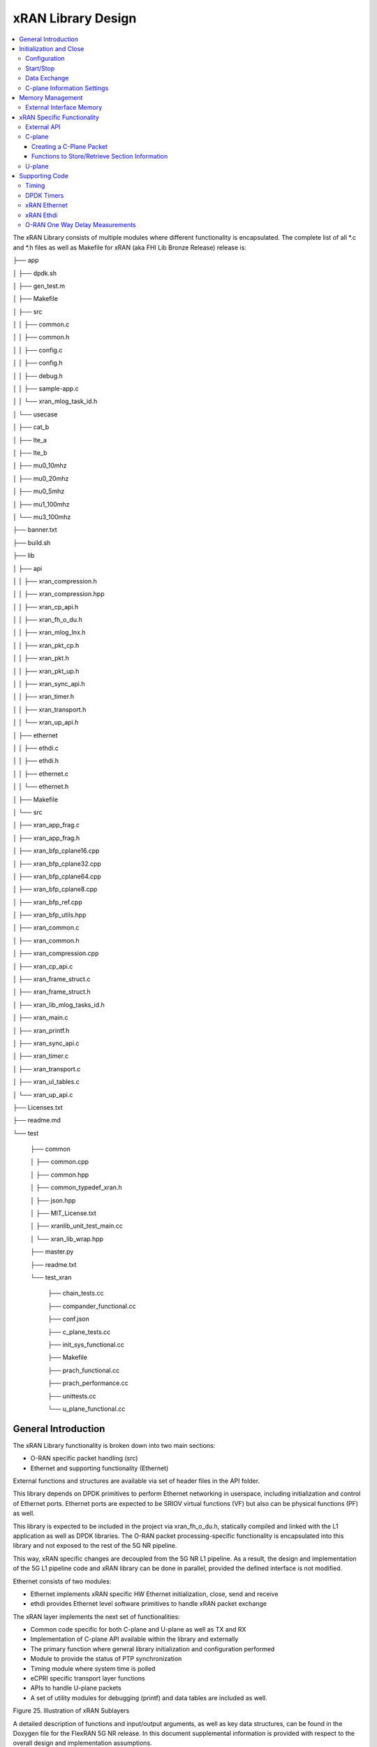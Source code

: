 ..    Copyright (c) 2019 Intel
..
..  Licensed under the Apache License, Version 2.0 (the "License");
..  you may not use this file except in compliance with the License.
..  You may obtain a copy of the License at
..
..      http://www.apache.org/licenses/LICENSE-2.0
..
..  Unless required by applicable law or agreed to in writing, software
..  distributed under the License is distributed on an "AS IS" BASIS,
..  WITHOUT WARRANTIES OR CONDITIONS OF ANY KIND, either express or implied.
..  See the License for the specific language governing permissions and
..  limitations under the License.

.. |br| raw:: html

   <br />

xRAN Library Design
===================

.. contents::
    :depth: 3
    :local:

The xRAN Library consists of multiple modules where different
functionality is encapsulated. The complete list of all \*.c and \*.h
files as well as Makefile for xRAN (aka FHI Lib Bronze Release) release is:

├── app

│   ├── dpdk.sh

│   ├── gen_test.m

│   ├── Makefile

│   ├── src

│   │   ├── common.c

│   │   ├── common.h

│   │   ├── config.c

│   │   ├── config.h

│   │   ├── debug.h

│   │   ├── sample-app.c

│   │   └── xran_mlog_task_id.h

│   └── usecase

│       ├── cat_b

│       ├── lte_a

│       ├── lte_b

│       ├── mu0_10mhz

│       ├── mu0_20mhz

│       ├── mu0_5mhz

│       ├── mu1_100mhz

│       └── mu3_100mhz

├── banner.txt

├── build.sh

├── lib

│   ├── api

│   │   ├── xran_compression.h

│   │   ├── xran_compression.hpp

│   │   ├── xran_cp_api.h

│   │   ├── xran_fh_o_du.h

│   │   ├── xran_mlog_lnx.h

│   │   ├── xran_pkt_cp.h

│   │   ├── xran_pkt.h

│   │   ├── xran_pkt_up.h

│   │   ├── xran_sync_api.h

│   │   ├── xran_timer.h

│   │   ├── xran_transport.h

│   │   └── xran_up_api.h

│   ├── ethernet

│   │   ├── ethdi.c

│   │   ├── ethdi.h

│   │   ├── ethernet.c

│   │   └── ethernet.h

│   ├── Makefile

│   └── src

│       ├── xran_app_frag.c

│       ├── xran_app_frag.h

│       ├── xran_bfp_cplane16.cpp

│       ├── xran_bfp_cplane32.cpp

│       ├── xran_bfp_cplane64.cpp

│       ├── xran_bfp_cplane8.cpp

│       ├── xran_bfp_ref.cpp

│       ├── xran_bfp_utils.hpp

│       ├── xran_common.c

│       ├── xran_common.h

│       ├── xran_compression.cpp

│       ├── xran_cp_api.c

│       ├── xran_frame_struct.c

│       ├── xran_frame_struct.h

│       ├── xran_lib_mlog_tasks_id.h

│       ├── xran_main.c

│       ├── xran_printf.h

│       ├── xran_sync_api.c

│       ├── xran_timer.c

│       ├── xran_transport.c

│       ├── xran_ul_tables.c

│       └── xran_up_api.c

├── Licenses.txt

├── readme.md

└── test

    ├── common
    
    │   ├── common.cpp
    
    │   ├── common.hpp
    
    │   ├── common_typedef_xran.h
    
    │   ├── json.hpp
    
    │   ├── MIT_License.txt
    
    │   ├── xranlib_unit_test_main.cc
    
    │   └── xran_lib_wrap.hpp
    
    ├── master.py
    
    ├── readme.txt
    
    └── test_xran
    
        ├── chain_tests.cc
        
        ├── compander_functional.cc
        
        ├── conf.json
        
        ├── c_plane_tests.cc
        
        ├── init_sys_functional.cc
        
        ├── Makefile
        
        ├── prach_functional.cc
        
        ├── prach_performance.cc
        
        ├── unittests.cc
        
        └── u_plane_functional.cc


General Introduction
--------------------

The xRAN Library functionality is broken down into two main sections:

-  O-RAN specific packet handling (src)

-  Ethernet and supporting functionality (Ethernet)

External functions and structures are available via set of header files
in the API folder.

This library depends on DPDK primitives to perform Ethernet networking
in userspace, including initialization and control of Ethernet ports.
Ethernet ports are expected to be SRIOV virtual functions (VF) but also
can be physical functions (PF) as well.

This library is expected to be included in the project via
xran_fh_o_du.h, statically compiled and linked with the L1 application
as well as DPDK libraries. The O-RAN packet processing-specific
functionality is encapsulated into this library and not exposed to the
rest of the 5G NR pipeline. 

This way, xRAN specific changes are decoupled from the 5G NR L1
pipeline. As a result, the design and implementation of the 5G L1
pipeline code and xRAN library can be done in parallel, provided the
defined interface is not modified.

Ethernet consists of two modules:

-  Ethernet implements xRAN specific HW Ethernet initialization, close,
   send and receive

-  ethdi provides Ethernet level software primitives to handle xRAN
   packet exchange

The xRAN layer implements the next set of functionalities:

-  Common code specific for both C-plane and U-plane as well as TX and
   RX

-  Implementation of C-plane API available within the library and
   externally

-  The primary function where general library initialization and
   configuration performed

-  Module to provide the status of PTP synchronization

-  Timing module where system time is polled

-  eCPRI specific transport layer functions

-  APIs to handle U-plane packets

-  A set of utility modules for debugging (printf) and data tables are
   included as well.

.. image:: images/Illustration-of-xRAN-Sublayers.jpg
  :width: 600
  :alt: Figure 25. Illustration of xRAN Sublayers

Figure 25. Illustration of xRAN Sublayers

A detailed description of functions and input/output arguments, as well
as key data structures, can be found in the Doxygen file for the FlexRAN
5G NR release. In this document supplemental information is provided
with respect to the overall design and implementation assumptions.

Initialization and Close
------------------------

An example of the initialization sequence can be found in the sample
application code. It consists of the following steps:

1.Setup structure struct xran_fh_init according to configuration.

2.Call xran_init() to instantiate the xRAN lib memory model and
threads. The function returns a pointer to xRAN handle which is used
for consecutive configuration functions.

3.Initialize memory buffers used for L1 and xRAN exchange of
information.

4.Assign callback functions for (one) TTI event and for the reception
of half of the slot of symbols (7 symbols) and Full slot of symbols
14 symbols).

5.Call xran_open() to initialize PRACH configuration, initialize DPDK,
and launch xRAN timing thread.

6.Call xran_start() to start processing O-RAN packets for DL and UL.

After this is complete 5G L1 runs with xRAN Front haul interface. During
run time for every TTI event, the corresponding call back is called. For
packet reception on UL direction, the corresponding call back is called.
OTA time information such as frame id, subframe id and slot id can be
obtained as result synchronization of the L1 pipeline to GPS time is
performed.

To stop and close the interface, perform this sequence of steps:

7.Call xran_stop() to stop the processing of DL and UL.

8.Call xran_close() to remove usage of xRAN resources.

9.Call xran_mm_destroy() to destroy memory management subsystem.

After this session is complete, a restart of the full L1 application is
required. The current version of the library does not support multiple
sessions without a restart of the full L1 application.

Configuration
~~~~~~~~~~~~~

The xRAN library configuration is provided in the set of structures, such as struct xran_fh_init and struct xran_fh_config. 
The sample application gives an example of a test configuration used for LTE and 5GNR mmWave and Sub 6. Sample application
folder /app/usecase/ contains set of examples for different Radio Access technology  (LTE|5G NR), different category  (A|B)
and list of numerologies (0,1,3) and list of bandwidths (5,10,20,100Mhz).

Some configuration options are not used in the Bronze Release and are reserved
for future use.

The following options are available: 

**Structure** struct xran_fh_init\ **:**

-  Number of CC and corresponding settings for each

-  Core allocation for xRAN

-  Ethernet port allocation

-  O-DU and RU Ethernet Mac address

-  Timing constraints of O-DU and 0-RU

-  Debug features

**Structure** struct xran_fh_config\ **:**

-  Number of eAxC

-  TTI Callback function and parameters

-  PRACH 5G NR specific settings

-  TDD frame configuration

-  BBU specific configuration

-  RU specific configuration

**From an implementation perspective:**

xran_init() performs init of the xRAN library and interface according to
struct xran_fh_init information as per the start of application
configuration.:

-  Init DPDK with corresponding networking ports and core assignment

-  Init mbuf pools

-  Init DPDK timers and DPDK rings for internal packet processing

-  Instantiate ORAN FH thread doing

   -  Timing processing (xran_timing_source_thread())

   -  ETH PMD (process_dpdk_io())

   -  IO XRAN-PHY exchange (ring_processing_func())

**xran_open()** performs additional configuration as per run scenario:

-  PRACH configuration

-  C-plane initialization

The Function **xran_close()** performs free of resources and allows potential
restart of front haul interface with a different scenario.

Start/Stop
~~~~~~~~~~

The Functions **xran_start()/xran_stop()** enable/disable packet processing for
both DL and UL. This triggers execution of callbacks into the L1
application.

Data Exchange
~~~~~~~~~~~~~

Exchange of IQ samples, as well as C-plane specific information, is
performed using a set of buffers allocated by xRAN library from DPDK
memory and shared with the l1 application. Buffers are allocated as a
standard mbuf structure and DPDK pools are used to manage the allocation
and free resources. Shared buffers are allocated at the init stage and
are expected to be reused within 80 TTIs (10 ms).

The xRAN protocol requires U-plane IQ data to be transferred in network
byte order, and the L1 application handles IQ sample data in CPU byte
order, requiring a swap. The PHY BBU pooling tasks perform copy and byte
order swap during packet processing.

C-plane Information Settings
~~~~~~~~~~~~~~~~~~~~~~~~~~~~

The interface between the xRAN library and PHY is defined via struct
xran_prb_map and similar to the data plane. The same mbuf memory is used
to allocate memory map of PRBs for each TTI.::

   /*\* Beamforming waights for single stream for each PRBs given number of
   Antenna elements \*/
   struct xran_cp_bf_weight{

   int16_t nAntElmTRx; /**< num TRX for this allocation \*/

   int16_t ext_section_sz; /**< extType section size \*/

   int8_t\* p_ext_start; /**< pointer to start of buffer for full C-plane
   packet \*/

   int8_t\* p_ext_section; /**< pointer to form extType \*/

   /\* For ext 11 \*/

   uint8_t bfwCompMeth; /\* Compression Method for BFW \*/

   uint8_t bfwIqWidth; /\* Bitwidth of BFW \*/

   uint8_t numSetBFWs; /\* Total number of beam forming weights set (L) \*/

   uint8_t numBundPrb; /\* The number of bundled PRBs, 0 means to use ext1
   \*/

   uint8_t RAD;

   uint8_t disableBFWs;

   int16_t maxExtBufSize; /\* Maximum space of external buffer \*/

   struct xran_ext11_bfw_info bfw[XRAN_MAX_SET_BFWS]

   };

   /*\* PRB element structure \*/

   struct xran_prb_elm {

   int16_t nRBStart; /**< start RB of RB allocation \*/

   int16_t nRBSize; /**< number of RBs used \*/

   int16_t nStartSymb; /**< start symbol ID \*/

   int16_t numSymb; /**< number of symbols \*/

   int16_t nBeamIndex; /**< beam index for given PRB \*/

   int16_t bf_weight_update; /*\* need to update beam weights or not \*/

   int16_t compMethod; /**< compression index for given PRB \*/

   int16_t iqWidth; /**< compression bit width for given PRB \*/

   uint16_t ScaleFactor; /**< scale factor for modulation compression \*/

   int16_t reMask; /**< 12-bit RE Mask for modulation compression \*/

   int16_t BeamFormingType; /**< index based, weights based or attribute
   based beam forming*/

   int16_t nSecDesc[XRAN_NUM_OF_SYMBOL_PER_SLOT]; /**< number of section
   descriptors per symbol \*/

   struct xran_section_desc \*
   p_sec_desc[XRAN_NUM_OF_SYMBOL_PER_SLOT][XRAN_MAX_FRAGMENT]; /**< section
   desctiptors to U-plane data given RBs \*/

   struct xran_cp_bf_weight bf_weight; /**< beam forming information
   relevant for given RBs \*/

   union {

   struct xran_cp_bf_attribute bf_attribute;

   struct xran_cp_bf_precoding bf_precoding;

   };

   };

   /*\* PRB map structure \*/

   struct xran_prb_map {

   uint8_t dir; /**< DL or UL direction \*/

   uint8_t xran_port; /**< xran id of given RU [0-(XRAN_PORTS_NUM-1)] \*/

   uint16_t band_id; /**< xran band id \*/

   uint16_t cc_id; /**< component carrier id [0 - (XRAN_MAX_SECTOR_NR-1)]
   \*/

   uint16_t ru_port_id; /**< RU device antenna port id [0 -
   (XRAN_MAX_ANTENNA_NR-1) \*/

   uint16_t tti_id; /**< xRAN slot id [0 - (max tti-1)] \*/

   uint8_t start_sym_id; /**< start symbol Id [0-13] \*/

   uint32_t nPrbElm; /**< total number of PRB elements for given map [0-
   (XRAN_MAX_SECTIONS_PER_SLOT-1)] \*/

   struct xran_prb_elm prbMap[XRAN_MAX_SECTIONS_PER_SLOT];

   };


For the Bronze release C-plane sections are expected to be provided by L1
pipeline. If 100% of RBs always allocated single element of RB map
is expected to be allocated across all symbols. Dynamic RB allocation is
performed base on C-plane configuration.

The xRAN library will require that the content of the PRB map should be
sorted in increasing order of PRB first and then symbols.

Memory Management
-----------------

Memory used for the exchange of IQ data as well as control information,
is controlled by the xRAN library. L1 application at the init stage
performs:

-  init memory management subsystem

-  init buffer management subsystem (via DPDK pools)

-  allocate buffers (mbuf) for each CC, antenna, symbol, and direction \
   (DL, UL, PRACH) for XRAN_N_FE_BUF_LEN TTIs.

-  buffers are reused for every XRAN_N_FE_BUF_LEN TTIs

After the session is completed, the application can free buffers and
destroy the memory management subsystem.

From an implementation perspective, the xRAN library uses a standard
mbuf primitive and allocates a pool of buffers for each sector. This
function is performed using rte_pktmbuf_pool_create(),
rte_pktmbuf_alloc(), rte_pktmbuf_append() to allocate one buffer per
symbol for the mmWave case. More information on mbuf and DPDK pools can
be found in the DPDK documentation.

In the current implementation, mbuf, the number of buffers shared with
the L1 application is the same number of buffers used to send to and
receive from the Ethernet port. Memory copy operations are not required
if the packet size is smaller than or equal to MTU. Future versions of
the xRAN library are required to remove the memory copy requirement for
packets where the size larger than MTU.

External Interface Memory
~~~~~~~~~~~~~~~~~~~~~~~~~

The xRAN library header file defines a set of structures to simplify
access to memory buffers used for IQ data.:::

   struct xran_flat_buffer {

      uint32_t nElementLenInBytes;

      uint32_t nNumberOfElements;

      uint32_t nOffsetInBytes;

      uint32_t nIsPhyAddr;

      uint8_t \*pData;

      void \*pCtrl;

   };

   struct xran_buffer_list {

      uint32_t nNumBuffers;

      struct xran_flat_buffer \*pBuffers;

      void \*pUserData;

      void \*pPrivateMetaData;

   };

   struct xran_io_buf_ctrl {

   /\* -1-this subframe is not used in current frame format

   0-this subframe can be transmitted, i.e., data is ready

   1-this subframe is waiting transmission, i.e., data is not ready

   10 - DL transmission missing deadline. When FE needs this subframe data
   but bValid is still 1,

   set bValid to 10.

   \*/

   int32_t bValid ; // when UL rx, it is subframe index.

   int32_t nSegToBeGen;

   int32_t nSegGenerated; // how many date segment are generated by DL LTE
   processing or received from FE

   // -1 means that DL packet to be transmitted is not ready in BS

   int32_t nSegTransferred; // number of data segments has been transmitted
   or received

   struct rte_mbuf \*pData[N_MAX_BUFFER_SEGMENT]; // point to DPDK
   allocated memory pool

   struct xran_buffer_list sBufferList;

   };

There is no explicit requirement for user to organize a set of buffers
in this particular way. From a compatibility |br|
perspective it is useful to
follow the existing design of the 5G NR l1app used for Front Haul FPGA
and define structures shared between l1 and xRAN lib as shown: ::

   struct bbu_xran_io_if {

   void\* nInstanceHandle[XRAN_PORTS_NUM][XRAN_MAX_SECTOR_NR]; /**<
   instance per O-RAN port per CC \*/

   uint32_t
   nBufPoolIndex[XRAN_PORTS_NUM][XRAN_MAX_SECTOR_NR][MAX_SW_XRAN_INTERFACE_NUM];
   /**< unique buffer pool \*/

   uint16_t nInstanceNum[XRAN_PORTS_NUM]; /**< instance is equivalent to CC
   \*/

   uint16_t DynamicSectionEna;

   uint32_t nPhaseCompFlag;

   int32_t num_o_ru;

   int32_t num_cc_per_port[XRAN_PORTS_NUM];

   int32_t map_cell_id2port[XRAN_PORTS_NUM][XRAN_MAX_SECTOR_NR];

   struct xran_io_shared_ctrl ioCtrl[XRAN_PORTS_NUM]; /**< for each O-RU
   port \*/

   struct xran_cb_tag RxCbTag[XRAN_PORTS_NUM][XRAN_MAX_SECTOR_NR];

   struct xran_cb_tag PrachCbTag[XRAN_PORTS_NUM][XRAN_MAX_SECTOR_NR];

   struct xran_cb_tag SrsCbTag[XRAN_PORTS_NUM][XRAN_MAX_SECTOR_NR];

   };

   struct xran_io_shared_ctrl {

   /\* io struct \*/

   struct xran_io_buf_ctrl
   sFrontHaulTxBbuIoBufCtrl[XRAN_N_FE_BUF_LEN][XRAN_MAX_SECTOR_NR][XRAN_MAX_ANTENNA_NR];

   struct xran_io_buf_ctrl
   sFrontHaulTxPrbMapBbuIoBufCtrl[XRAN_N_FE_BUF_LEN][XRAN_MAX_SECTOR_NR][XRAN_MAX_ANTENNA_NR];

   struct xran_io_buf_ctrl
   sFrontHaulRxBbuIoBufCtrl[XRAN_N_FE_BUF_LEN][XRAN_MAX_SECTOR_NR][XRAN_MAX_ANTENNA_NR];

   struct xran_io_buf_ctrl
   sFrontHaulRxPrbMapBbuIoBufCtrl[XRAN_N_FE_BUF_LEN][XRAN_MAX_SECTOR_NR][XRAN_MAX_ANTENNA_NR];

   struct xran_io_buf_ctrl
   sFHPrachRxBbuIoBufCtrl[XRAN_N_FE_BUF_LEN][XRAN_MAX_SECTOR_NR][XRAN_MAX_ANTENNA_NR];

   /\* Cat B \*/

   struct xran_io_buf_ctrl
   sFHSrsRxBbuIoBufCtrl[XRAN_N_FE_BUF_LEN][XRAN_MAX_SECTOR_NR][XRAN_MAX_ANT_ARRAY_ELM_NR];

   struct xran_io_buf_ctrl
   sFHSrsRxPrbMapBbuIoBufCtrl[XRAN_N_FE_BUF_LEN][XRAN_MAX_SECTOR_NR][XRAN_MAX_ANT_ARRAY_ELM_NR];

   /\* buffers lists \*/

   struct xran_flat_buffer
   sFrontHaulTxBuffers[XRAN_N_FE_BUF_LEN][XRAN_MAX_SECTOR_NR][XRAN_MAX_ANTENNA_NR][XRAN_NUM_OF_SYMBOL_PER_SLOT];

   struct xran_flat_buffer
   sFrontHaulTxPrbMapBuffers[XRAN_N_FE_BUF_LEN][XRAN_MAX_SECTOR_NR][XRAN_MAX_ANTENNA_NR];

   struct xran_flat_buffer
   sFrontHaulRxBuffers[XRAN_N_FE_BUF_LEN][XRAN_MAX_SECTOR_NR][XRAN_MAX_ANTENNA_NR][XRAN_NUM_OF_SYMBOL_PER_SLOT];

   struct xran_flat_buffer
   sFrontHaulRxPrbMapBuffers[XRAN_N_FE_BUF_LEN][XRAN_MAX_SECTOR_NR][XRAN_MAX_ANTENNA_NR];

   struct xran_flat_buffer
   sFHPrachRxBuffers[XRAN_N_FE_BUF_LEN][XRAN_MAX_SECTOR_NR][XRAN_MAX_ANTENNA_NR][XRAN_NUM_OF_SYMBOL_PER_SLOT];

   /\* Cat B SRS buffers \*/

   struct xran_flat_buffer
   sFHSrsRxBuffers[XRAN_N_FE_BUF_LEN][XRAN_MAX_SECTOR_NR][XRAN_MAX_ANT_ARRAY_ELM_NR][XRAN_MAX_NUM_OF_SRS_SYMBOL_PER_SLOT];

   struct xran_flat_buffer
   sFHSrsRxPrbMapBuffers[XRAN_N_FE_BUF_LEN][XRAN_MAX_SECTOR_NR][XRAN_MAX_ANT_ARRAY_ELM_NR];

   };

Doxygen file and xran_fh_o_du.h provide more details on the definition
and usage of these structures.

xRAN Specific Functionality
---------------------------

Front haul interface implementation in the general case is abstracted
away using the interface defined in xran_fh_o_du.h

The L1 application is not required to access O-RAN protocol primitives
(eCPRI header, application header, and others) directly. It is
recommended to use the interface to remove dependencies between
different software modules such as the l1 pipeline and xRAN library.

External API
~~~~~~~~~~~~

The U-plane and C-plane APIs can be used directly from the application
if such an option is required. The set of header files can be exported
and called directly.::

   xran_fh_o_du.h – xRAN main header file for O-DU scenario

   xran_cp_api.h – Control plane functions

   xran_pkt_cp.h – xRAN control plane packet definition

   xran_pkt.h – xRAN packet definition

   xran_pkt_up.h – xRAN User plane packet definition

   xran_sync_api.h – api functions to check PTP status

   xran_timer.h – API for timing

   xran_transport.h – eCPRI transport layer definition and api

   xran_up_api.h – user plane functions and definitions

   xran_compression.h – interface to compression/decompression functions

Doxygen files provide detailed information on functions and structures
available.

.. _c-plane-1:

C-plane
~~~~~~~

Implementation of the C-plane set of functions is defined in
xran_cp_api.c and is used to prepare the content of C-plane packets
according to the given configuration. Users can enable/disable
generation of C-plane messages using enableCP field in struct
xran_fh_init structure during init of ORAN front haul. The time of
generation of C-plane message for DL and UL is done “Slot-based,” and
timing can be controlled using O-DU settings according to Table 4.

The C-plane module contains:

-  initialization of C-plane database to keep track of allocation of
   resources

-  code to prepare C-plane packet for TX (O-DU)
   -  eCPRI header
   -  append radio application header
   -  append control section header
   -  append control section

-  parser of C-plane packet for RX (O-RU emulation)

-  parses and checks Section 1 and Section 3 packet content

Sending and receiving packets is performed using xRAN ethdi sublayer
functions.

Creating a C-Plane Packet
^^^^^^^^^^^^^^^^^^^^^^^^^

API and Data Structures
'''''''''''''''''''''''

A C-Plane message can be composed using the following API:::

   int xran_prepare_ctrl_pkt(struct rte_mbuf \*mbuf,

      struct xran_cp_gen_params \*params,

      uint8_t CC_ID, uint8_t Ant_ID, uint8_t seq_id);

mbuf is the pointer of a DPDK packet buffer, which is allocated from the
caller.

params are the pointer of the structure which has the parameters to
create the message.

CC_ID is the parameter to specify component carrier index, Ant_ID is the
parameters to specify the antenna port index (RU port index).

seq_id is the sequence index for the message.

params, the parameters to create a C-Plane message are defined as the
structure of xran_cp_gen_params with an |br|
example given below:::

   struct xran_cp_gen_params {

      uint8_t dir;

      uint8_t sectionType;

      uint16_t numSections;

      struct xran_cp_header_params hdr;

      struct xran_section_gen_info \*sections;

   };

dir is the direction of the C-Plane message to be generated. Available
parameters are defined as XRAN_DIR_UL and XRAN_DIR_DL.

sectionType is the section type for C-Plane message to generate, as O-RAN
specification defines all sections in a C-Plane message shall have the
same section type. If different section types are required, they shall
be sent with separate C-Plane messages. Available types of sections are
defined as XRAN_CP_SECTIONTYPE_x. Please refer to the Table 5-2 Section
Types in chapter 5.4 of ORAN specification.

numSections is the total number of sections to generate, i.e., the
number of the array in sections (struct xran_section_gen_info).

hdr is the structure to hold the information to generate the radio
application and section header in the C-Plane message. It is defined as
the structure of xran_cp_header_params. Not all parameters in this
structure are used for the generation, and the required parameters are
slightly different by the type of section, as described in Table 10.

Table 10. struct xran_cp_header_params – Common Radio Application Header

+------------+---------------------------------------------+---------+
|            | Description                                 | Remarks |
+============+=============================================+=========+
| filterIdx  | Filter Index. Available values are defined  | 5.4.4.3 |
|            | as XRAN_FILTERINDEX_xxxxx.                  |         |
+------------+---------------------------------------------+---------+
| frameId    | Frame Index. It is modulo 256 of frame      | 5.4.4.4 |
|            | number.                                     |         |
+------------+---------------------------------------------+---------+
| subframeId | Sub-frame Index.                            | 5.4.4.5 |
+------------+---------------------------------------------+---------+
| slotId     | Slot Index. The maximum number is 15, as    | 5.4.4.6 |
|            | defined in the specification.               |         |
+------------+---------------------------------------------+---------+
| startSymId | Start Symbol Index.                         | 5.4.4.7 |
+------------+---------------------------------------------+---------+

Table 11. struct xran_cp_header_params – Section Specific Parameters

+----------+----------+----------+---------+---+---+---+---+----------+
|          | Des\     | Section  | Remarks |   |   |   |   |          |
|          | cription | Type     |         |   |   |   |   |          |
|          |          | ap\      |         |   |   |   |   |          |
|          |          | plicable |         |   |   |   |   |          |
+==========+==========+==========+=========+===+===+===+===+==========+
|          |          | 0        | 1       | 3 | 5 | 6 | 7 |          |
+----------+----------+----------+---------+---+---+---+---+----------+
| fftSize  | FFT size | X        |         | X |   |   |   | 5.4.4.13 |
|          | in frame |          |         |   |   |   |   |          |
|          | st\      |          |         |   |   |   |   |          |
|          | ructure. |          |         |   |   |   |   |          |
|          | A\       |          |         |   |   |   |   |          |
|          | vailable |          |         |   |   |   |   |          |
|          | values   |          |         |   |   |   |   |          |
|          | are      |          |         |   |   |   |   |          |
|          | defined  |          |         |   |   |   |   |          |
|          | as       |          |         |   |   |   |   |          |
|          | X\       |          |         |   |   |   |   |          |
|          | RAN_FFTS\|          |         |   |   |   |   |          |
|          | IZE_xxxx |          |         |   |   |   |   |          |
+----------+----------+----------+---------+---+---+---+---+----------+
| Scs      | Su\      | X        |         | X |   |   |   | 5.4.4.13 |
|          | bcarrier |          |         |   |   |   |   |          |
|          | Spacing  |          |         |   |   |   |   |          |
|          | in the   |          |         |   |   |   |   |          |
|          | frame    |          |         |   |   |   |   |          |
|          | st\      |          |         |   |   |   |   |          |
|          | ructure. |          |         |   |   |   |   |          |
|          | A\       |          |         |   |   |   |   |          |
|          | vailable |          |         |   |   |   |   |          |
|          | values   |          |         |   |   |   |   |          |
|          | are      |          |         |   |   |   |   |          |
|          | defined  |          |         |   |   |   |   |          |
|          | as       |          |         |   |   |   |   |          |
|          | XRAN_SCS\|          |         |   |   |   |   |          |          
|          | _xxxx    |          |         |   |   |   |   |          |
+----------+----------+----------+---------+---+---+---+---+----------+
| iqWidth  | I/Q bit  |          | X       | X | X |   |   | 5.4.4.10 |
|          | width in |          |         |   |   |   |   |          |
|          | user     |          |         |   |   |   |   | 6.3.3.13 |
|          | data     |          |         |   |   |   |   |          |
|          | com\     |          |         |   |   |   |   |          |
|          | pression |          |         |   |   |   |   |          |
|          | header.  |          |         |   |   |   |   |          |
|          | Should   |          |         |   |   |   |   |          |
|          | be set   |          |         |   |   |   |   |          |
|          | by zero  |          |         |   |   |   |   |          |
|          | for      |          |         |   |   |   |   |          |
|          | 16bits   |          |         |   |   |   |   |          |
+----------+----------+----------+---------+---+---+---+---+----------+
| compMeth | Com\     |          | X       | X | X |   |   | 5.4.4.10 |
|          | pression |          |         |   |   |   |   |          |
|          | Method   |          |         |   |   |   |   | 6.3.3.13 |
|          | in user  |          |         |   |   |   |   |          |
|          | data     |          |         |   |   |   |   |          |
|          | com\     |          |         |   |   |   |   |          |
|          | pression |          |         |   |   |   |   |          |
|          | header.  |          |         |   |   |   |   |          |
|          | A\       |          |         |   |   |   |   |          |
|          | vailable |          |         |   |   |   |   |          |
|          | values   |          |         |   |   |   |   |          |
|          | are      |          |         |   |   |   |   |          |
|          | defined  |          |         |   |   |   |   |          |
|          | as       |          |         |   |   |   |   |          |
|          | XRAN\    |          |         |   |   |   |   |          |
|          | _COMPMET\|          |         |   |   |   |   |          |
|          | HOD_xxxx |          |         |   |   |   |   |          |
+----------+----------+----------+---------+---+---+---+---+----------+
| numUEs   | Number   |          |         |   |   | X |   | 5.4.4.11 |
|          | of UEs.  |          |         |   |   |   |   |          |
|          | Applies  |          |         |   |   |   |   |          |
|          | to       |          |         |   |   |   |   |          |
|          | section  |          |         |   |   |   |   |          |
|          | type 6   |          |         |   |   |   |   |          |
|          | and not  |          |         |   |   |   |   |          |
|          | s\       |          |         |   |   |   |   |          |
|          | upported |          |         |   |   |   |   |          |
|          | in this  |          |         |   |   |   |   |          |
|          | release. |          |         |   |   |   |   |          |
+----------+----------+----------+---------+---+---+---+---+----------+
| ti\      | Time     | X        |         | X |   |   |   | 5.4.4.12 |
| meOffset | Offset.  |          |         |   |   |   |   |          |
|          | Time     |          |         |   |   |   |   |          |
|          | offset   |          |         |   |   |   |   |          |
|          | from the |          |         |   |   |   |   |          |
|          | start of |          |         |   |   |   |   |          |
|          | the slot |          |         |   |   |   |   |          |
|          | to start |          |         |   |   |   |   |          |
|          | of       |          |         |   |   |   |   |          |
|          | Cyclic   |          |         |   |   |   |   |          |
|          | Prefix.  |          |         |   |   |   |   |          |
+----------+----------+----------+---------+---+---+---+---+----------+
| cpLength | Cyclic   | X        |         | X |   |   |   | 5.4.4.14 |
|          | Prefix   |          |         |   |   |   |   |          |
|          | Length.  |          |         |   |   |   |   |          |
+----------+----------+----------+---------+---+---+---+---+----------+

**Only sections types 1 and 3 are supported in the current release.**

Sections are the pointer to the array of structure which has the
parameters for section(s) and it is defined as below:::

   struct xran_section_gen_info {

      struct xran_section_info info;

         uint32_t exDataSize;

         struct {

         uint16_t type;

         uint16_t len;

         void \*data;

      } exData[XRAN_MAX_NUM_EXTENSIONS];

   };

info is the structure to hold the information to generate section and it
is defined as the structure of xran_section_info. Like
xran_cp_header_params, all parameters are not required to generate
section and Table 12 describes which |br|
parameters are required for each
section.

Table 12. Parameters for Sections

+-------+-------+-------+-------+-------+-------+-------+-------+
|       | D\    | Se\   | Re\   |       |       |       |       |
|       | escri\| ction | marks |       |       |       |       |
|       | ption | Type  |       |       |       |       |       |
|       |       | appli\|       |       |       |       |       |
|       |       | cable |       |       |       |       |       |
+=======+=======+=======+=======+=======+=======+=======+=======+
|       |       | 0     | 1     | 3     | 5     | 6     |       |
+-------+-------+-------+-------+-------+-------+-------+-------+
| Id    | Se\   | **X** | **X** | **X** | **X** | **X** | 5.\   |
|       | ction |       |       |       |       |       | 4.5.1 |
|       | I\    |       |       |       |       |       |       |
|       | denti\|       |       |       |       |       |       |
|       | fier. |       |       |       |       |       |       |
+-------+-------+-------+-------+-------+-------+-------+-------+
| Rb    | Res\  | **X** | **X** | **X** | **X** | **X** | 5.\   |
|       | ource |       |       |       |       |       | 4.5.2 |
|       | Block\|       |       |       |       |       |       |
|       | Indic\|       |       |       |       |       |       |
|       | ator. |       |       |       |       |       |       |
|       | Avai\ |       |       |       |       |       |       |
|       | lable |       |       |       |       |       |       |
|       | v\    |       |       |       |       |       |       |
|       | alues |       |       |       |       |       |       |
|       | are   |       |       |       |       |       |       |
|       | de\   |       |       |       |       |       |       |
|       | fined |       |       |       |       |       |       |
|       | as    |       |       |       |       |       |       |
|       | XRAN\ |       |       |       |       |       |       |
|       | _\    |       |       |       |       |       |       |
|       | RBI\  |       |       |       |       |       |       |
|       | ND_xx\|       |       |       |       |       |       |
|       | xx.   |       |       |       |       |       |       |
+-------+-------+-------+-------+-------+-------+-------+-------+
| s\    | S\    | **X** | **X** | **X** | **X** | **X** | 5.\   |
| ymInc | ymbol |       |       |       |       |       | 4.5.3 |
|       | n\    |       |       |       |       |       |       |
|       | umber |       |       |       |       |       |       |
|       | Incr\ |       |       |       |       |       |       |
|       | ement |       |       |       |       |       |       |
|       | com\  |       |       |       |       |       |       |
|       | mand. |       |       |       |       |       |       |
|       | Avai\ |       |       |       |       |       |       |
|       | lable |       |       |       |       |       |       |
|       | v\    |       |       |       |       |       |       |
|       | alues |       |       |       |       |       |       |
|       | are   |       |       |       |       |       |       |
|       | de\   |       |       |       |       |       |       |
|       | fined |       |       |       |       |       |       |
|       | as    |       |       |       |       |       |       |
|       | XRA\  |       |       |       |       |       |       |
|       | N_SYM\|       |       |       |       |       |       |
|       | BOL\  |       |       |       |       |       |       |
|       | NUMBE\|       |       |       |       |       |       |
|       | R_xx\ |       |       |       |       |       |       |
|       | xx.   |       |       |       |       |       |       |
+-------+-------+-------+-------+-------+-------+-------+-------+
| star\ | Sta\  | **X** | **X** | **X** | **X** | **X** | 5.\   |
| tPrbc | rting\|       |       |       |       |       | 4.5.4 |
|       | PRB   |       |       |       |       |       |       |
|       | of    |       |       |       |       |       |       |
|       | data  |       |       |       |       |       |       |
|       | se\   |       |       |       |       |       |       |
|       | ction |       |       |       |       |       |       |
|       | de\   |       |       |       |       |       |       |
|       | scrip\|       |       |       |       |       |       |
|       | tion. |       |       |       |       |       |       |
+-------+-------+-------+-------+-------+-------+-------+-------+
| nu    | The   | **X** | **X** | **X** | **X** | **X** | 5.\   |
| mPrbc | n\    |       |       |       |       |       | 4.5.6 |
|       | umber |       |       |       |       |       |       |
|       | of    |       |       |       |       |       |       |
|       | conti\|       |       |       |       |       |       |
|       | guous |       |       |       |       |       |       |
|       | PRBs  |       |       |       |       |       |       |
|       | per   |       |       |       |       |       |       |
|       | data  |       |       |       |       |       |       |
|       | se\   |       |       |       |       |       |       |
|       | ction |       |       |       |       |       |       |
|       | de\   |       |       |       |       |       |       |
|       | scrip\|       |       |       |       |       |       |
|       | tion. |       |       |       |       |       |       |
|       | When  |       |       |       |       |       |       |
|       | nu\   |       |       |       |       |       |       |
|       | mPrbc |       |       |       |       |       |       |
|       | is    |       |       |       |       |       |       |
|       | gr\   |       |       |       |       |       |       |
|       | eater |       |       |       |       |       |       |
|       | than  |       |       |       |       |       |       |
|       | 255,  |       |       |       |       |       |       |
|       | it    |       |       |       |       |       |       |
|       | will  |       |       |       |       |       |       |
|       | be    |       |       |       |       |       |       |
|       | conv\ |       |       |       |       |       |       |
|       | erted |       |       |       |       |       |       |
|       | to    |       |       |       |       |       |       |
|       | zero  |       |       |       |       |       |       |
|       | by    |       |       |       |       |       |       |
|       | the   |       |       |       |       |       |       |
|       | macro |       |       |       |       |       |       |
|       | (XR\  |       |       |       |       |       |       |
|       | AN_CO\|       |       |       |       |       |       |
|       | NVERT\|       |       |       |       |       |       |
|       | _NUMP\|       |       |       |       |       |       |
|       | RBC). |       |       |       |       |       |       |
+-------+-------+-------+-------+-------+-------+-------+-------+
| r\    | Res\  | **X** | **X** | **X** | **X** |       | 5.\   |
| eMask | ource\|       |       |       |       |       | 4.5.5 |
|       | El\   |       |       |       |       |       |       |
|       | ement\|       |       |       |       |       |       |
|       | Mask. |       |       |       |       |       |       |
+-------+-------+-------+-------+-------+-------+-------+-------+
| numS\ | N\    | **X** | **X** | **X** | **X** |       | 5.\   |
| ymbol | umber |       |       |       |       |       | 4.5.7 |
|       | of    |       |       |       |       |       |       |
|       | Sym\  |       |       |       |       |       |       |
|       | bols. |       |       |       |       |       |       |
+-------+-------+-------+-------+-------+-------+-------+-------+
| b\    | Beam\ |       | **X** | **X** |       |       | 5.\   |
| eamId | I\    |       |       |       |       |       | 4.5.9 |
|       | denti\|       |       |       |       |       |       |
|       | fier. |       |       |       |       |       |       |
+-------+-------+-------+-------+-------+-------+-------+-------+
| freqO\| Freq\ |       |       | **X** |       |       | 5.4\  |
| ffset | uency\|       |       |       |       |       | .5.11 |
|       | Of\   |       |       |       |       |       |       |
|       | fset. |       |       |       |       |       |       |
+-------+-------+-------+-------+-------+-------+-------+-------+
| ueId  | UE\   |       |       |       | **X** | **X** | 5.4\  |
|       | i\    |       |       |       |       |       | .5.10 |
|       | denti\|       |       |       |       |       |       |
|       | fier. |       |       |       |       |       |       |
|       | Not   |       |       |       |       |       |       |
|       | supp\ |       |       |       |       |       |       |
|       | orted |       |       |       |       |       |       |
|       | in    |       |       |       |       |       |       |
|       | this  |       |       |       |       |       |       |
|       | rel\  |       |       |       |       |       |       |
|       | ease. |       |       |       |       |       |       |
+-------+-------+-------+-------+-------+-------+-------+-------+
| regF\ | Regu\ |       |       |       |       | **X** | 5.4\  |
| actor | lariz\|       |       |       |       |       | .5.12 |
|       | ation |       |       |       |       |       |       |
|       | Fa\   |       |       |       |       |       |       |
|       | ctor. |       |       |       |       |       |       |
|       | Not   |       |       |       |       |       |       |
|       | supp\ |       |       |       |       |       |       |
|       | orted |       |       |       |       |       |       |
|       | in    |       |       |       |       |       |       |
|       | this  |       |       |       |       |       |       |
|       | re\   |       |       |       |       |       |       |
|       | lease |       |       |       |       |       |       |
+-------+-------+-------+-------+-------+-------+-------+-------+
| Ef    | Exte\ |       | **X** | **X** | **X** | **X** | 5.\   |
|       | nsion |       |       |       |       |       | 4.5.8 |
|       | Flag. |       |       |       |       |       |       |
|       | Not   |       |       |       |       |       |       |
|       | supp\ |       |       |       |       |       |       |
|       | orted |       |       |       |       |       |       |
|       | in    |       |       |       |       |       |       |
|       | this  |       |       |       |       |       |       |
|       | rel\  |       |       |       |       |       |       |
|       | ease. |       |       |       |       |       |       |
+-------+-------+-------+-------+-------+-------+-------+-------+

**Only sections types 1 and 3 are supported in the current release.**

**The xran_section_info has more parameters – type, startSymId, iqWidth,
compMeth. These are the same parameters as those of radio application
or section header but need to be copied into this structure again for
the section data base.**

exDataSize and exData are used to add section extensions for the
section.

exDataSize is the number of elements in the exData array. The maximum
number of elements is defined as XRAN_MAX_NUM_EXTENSIONS and it is
defined by four in this release with the assumption that four different
types of section extensions can be added to a section (section extension
type 3 is excluded since it is not supported). exData.type is the type
of section extension and exData.len is the length of structure of
section extension parameter in exData.data. exData.data is the pointer
to the structure of section extensions and different structures are used
by the type of section extensions like below.::

   struct xran_sectionext1_info {

      uint16_t rbNumber; /* number RBs to ext1 chain \*/

      uint16_t bfwNumber; /* number of bf weights in this section \*/

      uint8_t bfwiqWidth;

      uint8_t bfwCompMeth;

      int16_t \*p_bfwIQ; /* pointer to formed section extention \*/

      int16_t bfwIQ_sz; /* size of buffer with section extention information
      \*/

      union {

         uint8_t exponent;

         uint8_t blockScaler;

         uint8_t compBitWidthShift;

         uint8_t activeBeamspaceCoeffMask[XRAN_MAX_BFW_N]; /\* ceil(N/8)*8,
         should be multiple of 8 \*/

      } bfwCompParam;

   };

For section extension type 1, the structure of xran_sectionext1_info is
used. Please note that the xRAN library will use bfwIQ (beamforming
weight) as-is, i.e., xRAN library will not perform the compression, so
the user should provide proper data to bfwIQ.::

   struct xran_sectionext2_info {

      uint8_t bfAzPtWidth;

      uint8_t bfAzPt;

      uint8_t bfZePtWidth;

      uint8_t bfZePt;

      uint8_t bfAz3ddWidth;

      uint8_t bfAz3dd;

      uint8_t bfZe3ddWidth;

      uint8_t bfZe3dd;

      uint8_t bfAzSI;

      uint8_t bfZeSI;

   };

For section extension type 2, the structure of xran_sectionext2_info is
used. Each parameter will be packed as specified bit width.::

   struct xran_sectionext4_info {

      uint8_t csf;

      uint8_t pad0;

      uint16_t modCompScaler;

   };

For section extension type 4, the structure of xran_sectionext4_info is
used.::

   struct xran_sectionext5_info {

      uint8_t num_sets;

      struct {

      uint16_t csf;

      uint16_t mcScaleReMask;

      uint16_t mcScaleOffset;

      } mc[XRAN_MAX_MODCOMP_ADDPARMS];

   };

For section extension type 5, the structure of xran_sectionext5_info is
used. Please note that current implementation supports maximum two sets
of additional parameters.::

   struct xran_sectionext6_info {

      uint8_t rbgSize;

      uint8_t pad;

      uint16_t symbolMask;

      uint32_t rbgMask;

   };

   For section extension type 6, the structure of xran_sectionext6_info is
   used.

   struct xran_sectionext10_info {

      uint8_t numPortc;

      uint8_t beamGrpType;

      uint16_t beamID[XRAN_MAX_NUMPORTC_EXT10];

   };

For section extension type 10, the structure of xran_sectionext10_info
is used.::

   struct xran_sectionext11_info {

      uint8_t RAD;

      uint8_t disableBFWs;

      uint8_t numBundPrb;

      uint8_t numSetBFWs; /\* Total number of beam forming weights set (L) \*/

      uint8_t bfwCompMeth;

      uint8_t bfwIqWidth;

      int totalBfwIQLen;

      int maxExtBufSize; /\* Maximum space of external buffer \*/

      uint8_t \*pExtBuf; /\* pointer to start of external buffer \*/

      void \*pExtBufShinfo; /\* Pointer to rte_mbuf_ext_shared_info \*/

   };

For section extension type 11, the structure of xran_sectionext11_info
is used.

To minimize memory copy for beamforming weights, when section extension
11 is required to send beamforming weights(BFWs), external flat buffer
is being used in current release. If extension 11 is used, it will be
used instead of mbufs that pre-allocated external buffers which BFWs
have been prepared already. BFW can be prepared by
xran_cp_prepare_ext11_bfws() and the example usage can be found from
app_init_xran_iq_content() from sample-app.c.

Detail Procedures in API
''''''''''''''''''''''''

xran_prepare_ctrl_pkt() has several procedures to compose a C-Plane
packet.

1. Append transport header

-  Reserve eCPRI header space in the packet buffer

-  eCPRI version is fixed by XRAN_ECPRI_VER (0x0001)

-  Concatenation and transport layer fragmentation is not supported.

   ecpri_concat=0, ecpri_seq_id.sub_seq_id=0 and ecpri_seq_id.e_bit=1

-  The caller needs to provide a component carrier index, antenna index,
   and message identifier through function arguments.

   CC_ID, Ant_ID and seq_id

-  ecpriRtcid (ecpri_xtc_id) is composed with CC_ID and Ant_ID by
   xran_compose_cid.

-  DU port ID and band sector ID are fixed by zero in this release.

-  The output of xran_compose_cid is stored in network byte order.

-  The length of the payload is initialized by zero.

2. Append radio application header:

-  xran_append_radioapp_header() checks the type of section through
   params->sectionType and determines proper function to append
   remaining header components.

-  Only section type 1 and 3 are supported, returns
   XRAN_STATUS_INVALID_PARAM for other types.

-  Each section uses a different function to compose the remaining
   header and size to calculate the total length in the transport
   header.

For section type 1, xran_prepare_section1_hdr() and sizeof(struct
xran_cp_radioapp_section1_header)

For section type 3, xran_prepare_section3_hdr() and sizeof(struct
xran_cp_radioapp_section3_header)

-  Reserves the space of common radio application header and composes
   header by xran_prepare_radioapp_common_header().

-  The header is stored in network byte order.

-  Appends remaining header components by the selected function above

-  The header is stored in network byte order

3. Append section header and section

-  xran_append_control_section() determines proper size and function to
   append section header and contents.

-  For section type 1, xran_prepare_section1() and sizeof(struct
   xran_cp_radioapp_section1)

-  For section type 3, xran_prepare_section3() and sizeof(struct
   xran_cp_radioapp_section3)

-  Appends section header and section(s) by selected function above.

-  If multiple sections are configured, then those will be added.

-  Since fragmentation is not considered in this implementation, the
   total length of a single C-Plane message shall not exceed MTU
   size.

-  The header and section(s) are stored in network byte order.

-  Appends section extensions if it is set (ef=1)

-  xran_append_section_extensions() adds all configured extensions by
   its type.

-  xran_prepare_sectionext_x() (x = 1,2,4,5) will be called by the
   type from xran_append_section_extensions() and these functions
   will create extension field.

Example Usage of API
''''''''''''''''''''

There are two reference usages of API to generate C-Plane messages:

-  xran_cp_create_and_send_section() in xran_main.c

-  generate_cpmsg_prach() in xran_common.c

The xran_cp_create_and_send_section() is to generate the C-Plane message
with section type 1 for DL or UL symbol data scheduling.

This function has hardcoded values for some parameters such as:

-  The filter index is fixed to XRAN_FILTERINDEX_STANDARD.

-  RB indicator is fixed to XRAN_RBIND_EVERY.

-  Symbol increment is not used (XRAN_SYMBOLNUMBER_NOTINC)

-  Resource Element Mask is fixed to 0xfff

If section extensions include extension 1 or 11, direct mbuf will not be
allocated/used and pre-allocated flat buffer will be attached to
indirect mbuf. This external buffer will be used to compose C-Plane
message and should have BFWs already by xran_cp_populate_section_ext_1()
or xran_cp_prepare_ext11_bfws().

Since current implementation uses single section single C-Plane message,
if multi sections are present, this function will generate same amount
of C-Plane messages with the number of sections.

After C-Plane message generation, it will send generated packet to TX
ring after adding an Ethernet header and also will add section
information of generated C-Plane packet to section database, to generate
U-plane message by C-Plane configuration.

The generate_cpmsg_prach()is to generate the C-Plane message with
section type 3 for PRACH scheduling.

This functions also has some hardcoded values for the following
parameters:

-  RB indicator is fixed to XRAN_RBIND_EVERY.

-  Symbol increment is not used (XRAN_SYMBOLNUMBER_NOTINC).

-  Resource Element Mask is fixed to 0xfff.

This function does not send generated packet, send_cpmsg() should be
called after this function call. The example can be found from
tx_cp_ul_cb() in xran_main.c. Checking and parsing received PRACH symbol
data by section information from the C-Plane are not implemented in this
release.

Example Configuration of C-Plane Messages
'''''''''''''''''''''''''''''''''''''''''

C-Plane messages can be composed through API, and the sample application
shows several reference usages of the configuration for different
numerologies.

Below are the examples of C-Plane message configuration with a sample
application for mmWave – numerology 3, 100 MHz bandwidth, TDD (DDDS)

**C-Plane Message – downlink symbol data for a downlink slot**

-  Single CP message with the single section of section type 1

-  Configures single CP message for all consecutive downlink symbols

-  Configures whole RBs (66) for a symbol

-  Compression and beamforming are not used

Common Header Fields::

- dataDirection = XRAN_DIR_DL
- payloadVersion = XRAN_PAYLOAD_VER
- filterIndex = XRAN_FILTERINDEX_STANDARD
- frameId = [0..99]
- subframeId = [0..9]
- slotID = [0..9]
- startSymbolid = 0
- numberOfsections = 1
- sectionType = XRAN_CP_SECTIONTYPE_1
- udCompHdr.idIqWidth = 0
- udCompHdr.udCompMeth = XRAN_COMPMETHOD_NONE
- reserved = 0

Section Fields::

- sectionId = [0..4095]
- rb = XRAN_RBIND_EVERY
- symInc = XRAN_SYMBOLNUMBER_NOTINC 
- startPrbc = 0
- numPrbc = 66
- reMask = 0xfff
- numSymbol = 14
- ef = 0
- beamId = 0


**C-Plane Message – uplink symbol data for uplink slot**

-  Single CP message with the single section of section type 1

-  Configures single CP message for all consecutive uplink symbols (UL
   symbol starts from 3)

-  Configures whole RBs (66) for a symbol

-  Compression and beamforming are not used

Common Header Fields::

- dataDirection = XRAN_DIR_UL
- payloadVersion = XRAN_PAYLOAD_VER
- filterIndex = XRAN_FILTERINDEX_STANDARD
- frameId = [0..99]
- subframeId = [0..9]
- slotID = [0..9]
- startSymbolid = 3
- numberOfsections = 1
- sectionType = XRAN_CP_SECTIONTYPE_1
- udCompHdr.idIqWidth = 0
- udCompHdr.udCompMeth = XRAN_COMPMETHOD_NONE
- reserved = 0

Section Fields::

- sectionId = [0..4095]
- rb = XRAN_RBIND_EVERY
- symInc = XRAN_SYMBOLNUMBER_NOTINC 
- startPrbc = 0
- numPrbc = 66
- reMask = 0xfff
- numSymbol = 11
- ef = 0
- beamId = 0


**C-Plane Message – PRACH**

-  Single CP message with the single section of section type 3 including
   repetition

-  Configures PRACH format A3, config index 81, and detail parameters
   are:

-  Filter Index : 3

-  CP length : 0

-  Time offset : 2026

-  FFT size : 1024

-  Subcarrier spacing : 120KHz

-  Start symbol index : 7

-  Number of symbols : 6

-  Number of PRBCs : 12

-  Frequency offset : -792

-  Compression and beamforming are not used

Common Header Fields::

-  dataDirection = XRAN_DIR_UL
-  payloadVersion = XRAN_PAYLOAD_VER
-  filterIndex = XRAN_FILTERINDEPRACH_ABC
-  frameId = [0,99]
-  subframeId = [0,3]
-  slotID = 3 or 7
-  startSymbolid = 7
-  numberOfSections = 1
-  sectionType = XRAN_CP_SECTIONTYPE_3
-  timeOffset = 2026
-  frameStructure.FFTSize = XRAN_FFTSIZE_1024
-  frameStructure.u = XRAN_SCS_120KHZ
-  cpLength = 0
-  udCompHdr.idIqWidth = 0
-  udCompHdr.udCompMeth = XRAN_COMPMETHOD_NONE

Section Fields::

- sectionId = [0..4095]
- rb = XRAN_RBIND_EVERY
- symInc = XRAN_SYMBOLNUMBER_NOTINC 
- startPrbc = 0
- numPrbc = 12
- reMask = 0xfff
- numSymbol = 6
- ef = 0
- beamId = 0
- frequencyOffset = -792
- reserved


Functions to Store/Retrieve Section Information
^^^^^^^^^^^^^^^^^^^^^^^^^^^^^^^^^^^^^^^^^^^^^^^

There are several functions to store/retrieve section information of
C-Plane messages. Since U-plane messages must be generated by the
information in the sections of a C-Plane message, it is required to
store and retrieve section information.

**APIs and Data Structure**
'''''''''''''''''''''''''''

APIs for initialization and release storage are:

-  int xran_cp_init_sectiondb(void \*pHandle);

-  int xran_cp_free_sectiondb(void \*pHandle);

APIs to store and retrieve section information are:

-  int xran_cp_add_section_info(void \*pHandle, uint8_t dir, uint8_t
   cc_id, uint8_t ruport_id, uint8_t ctx_id, struct xran_section_info
   \*info);

-  int xran_cp_add_multisection_info(void \*pHandle, uint8_t cc_id,
   uint8_t ruport_id, uint8_t ctx_id, struct xran_cp_gen_params
   \*gen_info);

-  struct xran_section_info \*xran_cp_find_section_info(void \*pHandle,
   uint8_t dir, uint8_t cc_id, uint8_t ruport_id, uint8_t ctx_id,
   uint16_t section_id);

-  struct xran_section_info \*xran_cp_iterate_section_info(void
   \*pHandle, uint8_t dir, uint8_t cc_id, uint8_t ruport_id, uint8_t
   ctx_id, uint32_t \*next);

-  int xran_cp_getsize_section_info(void \*pHandle, uint8_t dir, uint8_t
   cc_id, uint8_t ruport_id, uint8_t ctx_id);

APIs to reset the storage for a new slot are:

-  int xran_cp_reset_section_info(void \*pHandle, uint8_t dir, uint8_t
   cc_id, uint8_t ruport_id, uint8_t ctx_id);

The structure of xran_section_info is used to store/retrieve
information. This is the same structure used to generate a C-Plane
message. Please refer to Section 5.4.2.1.1 for more details.

The storage for section information is declared as a multi-dimensional
array and declared as a local static variable to limit direct access.
Each item is defined as the structure of xran_sectioninfo_db, and it has
the number of stored section information items (cur_index) and the array
of the information (list), as shown below.

/*

\* This structure to store the section information of C-Plane

\* in order to generate and parse corresponding U-Plane \*/

struct xran_sectioninfo_db {

uint32_t cur_index; /* Current index to store for this eAXC \*/

struct xran_section_info list[XRAN_MAX_NUM_SECTIONS]; /* The array of
section information \*/

};

static struct xran_sectioninfo_db
sectiondb[XRAN_MAX_SECTIONDB_CTX][XRAN_DIR_MAX][XRAN_COMPONENT_CARRIERS_MAX][XRAN_MAX_ANTENNA_NR*2
+ XRAN_MAX_ANT_ARRAY_ELM_NR];

The maximum size of the array can be adjusted if required by system
configuration. Since transmission and reception window of U-Plane can be
overlapped with the start of new C-Plane for next slot, functions have
context index to identify and protect the information. Currently the
maximum number of context is defined by two and it can be adjusted if
needed.

Note. Since the context index is not managed by the library and APIs are
expecting it from the caller as a parameter, the caller shall
consider a proper method to manage it to avoid corruption. The
current reference implementation uses a slot and subframe index to
calculate the context index.

**Example Usage of APIs**
'''''''''''''''''''''''''

There are references to show the usage of APIs as below.

-  Initialization and release:

-  xran_cp_init_sectiondb(): xran_open() in lib/src/xran_main.c

-  xran_cp_free_sectiondb(): xran_close() in lib/src/xran_main.c

-  Store section information:

-  xran_cp_add_section_info(): send_cpmsg_dlul() and
   send_cpmsg_prach()in lib/src/xran_main.c

-  Retrieve section information:

-  xran_cp_iterate_section_info(): xran_process_tx_sym() in
   lib/src/xran_main.c

-  xran_cp_getsize_section_info(): xran_process_tx_sym() in
   lib/src/xran_main.c

-  Reset the storage for a new slot:

-  xran_cp_reset_section_info(): tx_cp_dl_cb() and tx_cp_ul_cb() in
   lib/src/xran_main.c

**Function for RU emulation and Debug**
'''''''''''''''''''''''''''''''''''''''

xran_parse_cp_pkt() is a function which can be utilized for RU emulation
or debug. It is defined below:

int xran_parse_cp_pkt(struct rte_mbuf \*mbuf,

struct xran_cp_gen_params \*result,

struct xran_recv_packet_info \*pkt_info);

It parses a received C-Plane packet and retrieves the information from
its headers and sections.

The retrieved information is stored in the structures:

struct xran_cp_gen_params: section information from received C-Plane
packet

struct xran_recv_packet_info: transport layer header information (eCPRI
header)

These functions can be utilized to debug or RU emulation purposes.

.. _u-plane-1:

U-plane
~~~~~~~

Single Section is the default mode of xRAN packet creation. It assumes
that there is only one section per packet, and all IQ samples are
attached to it. Compression is not supported.

A message is built in mbuf space given as a parameter. The library
builds eCPRI header filling structure fields by taking the IQ sample
size and populating a particular packet length and sequence number.

With compression, supported IQ bit widths are 8,9,10,12,14.

Implementation of a U-plane set of functions is defined in xran_up_api.c
and is used to prepare U-plane packet content according to the given
configuration.

The following list of functions is implemented for U-plane:

-  Build eCPRI header

-  Build application header

-  Build section header

-  Append IQ samples to packet

-  Prepare full symbol of xRAN data for single eAxC

-  Process RX packet per symbol.

The time of generation of a U-plane message for DL and UL is
“symbol-based” and can be controlled using O-DU settings (O-RU),
according to Table 4.

Supporting Code
---------------

The xRAN library has a set of functions used to assist in packet
processing and data exchange not directly used for xRAN packet
processing.

Timing
~~~~~~

The sense of time for the xRAN protocol is obtained from system time,
where the system timer is synchronized to GPS time via PTP protocol
using the Linux PHP package. On the software side, a simple polling loop
is utilized to get time up to nanosecond precision and particular packet
processing jobs are scheduled via the DPDK timer.

long poll_next_tick(int interval)

{

struct timespec start_time;

struct timespec cur_time;

long target_time;

long delta;

clock_gettime(CLOCK_REALTIME, &start_time);

target_time = (start_time.tv_sec \* NSEC_PER_SEC + start_time.tv_nsec +
interval \* NSEC_PER_USEC) / (interval \* NSEC_PER_USEC) \* interval;

while(1)

{

clock_gettime(CLOCK_REALTIME, &cur_time);

delta = (cur_time.tv_sec \* NSEC_PER_SEC + cur_time.tv_nsec) -
target_time \* NSEC_PER_USEC;

if(delta > 0 \|\| (delta < 0 && abs(delta) < THRESHOLD))

{

break;

}

}

return delta;

}

Polling is used to achieve the required precision of symbol time. For
example, in the mmWave scenario, the symbol time is 125µs/14=~8.9µs.
Small deterministic tasks can be executed within the polling interval
provided. It’s smaller than the symbol interval time.

DPDK Timers
~~~~~~~~~~~

DPDK provides sets of primitives (struct rte_rimer) and functions
(rte_timer_reset_sync() rte_timer_manage()) to |br|
schedule processing of
function as timer. The timer is based on the TSC clock and is not
synchronized to PTP time. As a |br|
result, this timer cannot be used as a
periodic timer because the TSC clock can drift substantially relative to
the system timer which in turn is synchronized to PTP (GPS)

Only single-shot timers are used to schedule processing based on
events such as symbol time. The packet |br|
processing function
calls rte_timer_manage() in the loop, and the resulting execution of
timer function happens right |br|
after the timer was “armed”.

xRAN Ethernet
~~~~~~~~~~~~~

xran_init_port() function performs initialization of DPDK ETH port.
Standard port configuration is used as per reference example from DPDK.

Jumbo Frames are used by default. Mbufs size is extended to support 9600
bytes packets.

Mac address and VLAN tag are expected to be configured by Infrastructure
software. See Appendix A.4.

From an implementation perspective, modules provide functions to handle:

-  Ethernet headers

-  VLAN tag

-  Send and Receive mbuf.

xRAN Ethdi
~~~~~~~~~~

Ethdi provides functionality to work with the content of an Ethernet
packet and dispatch processing to/from the xRAN layer. Ethdi
instantiates a main PMD driver thread and dispatches packets between the
ring and RX/TX using rte_eth_rx_burst() and rte_eth_tx_burst() DPDK
functions.

For received packets, it maintains a set of handlers for ethertype
handlers and xRAN layer register one xRAN ethtype |br|
0xAEFE, resulting in
packets with this ethertype being routed to the xRAN processing
function. This function checks the message type of the eCPRI header and
dispatches packet to either C-plane processing or U-plane processing.

Initialization of memory pools, allocation and freeing of mbuf for
Ethernet packets occur in this layer.


O-RAN One Way Delay Measurements
~~~~~~~~~~~~~~~~~~~~~~~~~~~~~~~~

The support for the eCPRI one- way delay measurements which are specified by
the O-RAN to be used with the Measured Transport support per Section 2.3.3.3
of the O-RAN-WG4.CUS.0-v4.00 specification and section 3.2.4.6 of the eCPRI_v2.0
specification is implemented in the file xran_delay_measurement.c. Structure
definitions used by the owd measurement functions are  in the file xran_fh_o_du.h
for common data and port specific variables and parameters.

The implementation of this feature has been done under the assumption that the requestor
is the O-DU and the recipient is the O-RU. All of the action_types  per the eCPRI 2.0 have
been implemented. In the current version the timestamps are obtained using the linux
function clock_gettime using CLOCK_REALTIME as the clock_id argument.

The implementation supports both the O-RU and the O-DU side in order to do the unit test
in loopback mode.

The one-delay measurements are enabled at configuration time and run right after the
xran_start() function is executed. The total number of consecutive measurements per port
should be a power of 2 and in order to minimize the system startup it is advisable that
the number is 16 or below. 

The following functions can be found in the xran_delay_measurement.c:

xran_ecpri_one_way_delay_measurement_transmitter() which is invoked from the
process_dpdk_io()function if the one-way delay measurements are enabled. This is
the main function for the owd transmitter.

xran_generate_delay_meas() is a general function used by the transmitter to send the appropriate
messages based on actionType and filling up all the details for the ethernet and ecpri layers.

Process_delay_meas() this function is invoked from the handle_ecpri_ethertype() function when
the ecpri message type is ECPRI_DELAY_MEASUREMENT. This is the main owd receiver function.

From the Process_delay_meas() and depending on the message received we can execute one
of the following functions

xran_process_delmeas_request() If we received a request message.

xran_process_delmeas_request_w_fup() If we received a request with follow up message.

xran_process_delmeas_response() If we received a response message.

xran_process_delmeas_rem_request() If we received a remote request message


xran_delmeas_rem_request_w_fup() If we received a remote request with follow up message.

All of the receiver functions also can generate the appropriate send message by using
the DPDK function rte_eth_tx_burst() to minimize the response delay.

Additional utility functions used by the owd implementation for managing of timestamps
and time measurements are:

xran_ptp_ts_to_ns() that takes a TimeStamp argument from a received owd ecpri packet and
places it in host order and returns the value in nanoseconds.

xran_timespec_to_ns() that takes an argument in timespec format like the return value from the
linux function clock_gettime() and returns a value in nanoseconds.

xran_ns_to_timespec()  that takes an argument in nanoseconds and returns a value by
reference in timespec format.

xran_compute_and_report_delay_estimate()  This function takes an average of the computed one way
delay measurements and prints out the average value to the console expressed in nanoseconds.
Currently we exclude the first 2 measurements from the average.

Utility functions in support of the owd ecpri packet formulation are:

xran_build_owd_meas_ecpri_hdr() Builds the ecpri header with message type ECPRI_DELAY_MEASUREMENT
and writes the payload size in network order.

xran_add_at_and_measId_to_header() This function is used to write the action Type and
MeasurementID to the eCPRI owd header.

The current implementation of the one way delay measurements only supports a fixed
message size. The message is defined in the xran_pkt.h in the structure xran_ecpri_delay_meas_pl.

The one-way delay measurements have been tested with the sample-app for the Front Haul Interface
Library and have not yet been integrated with the L1 Layer functions.